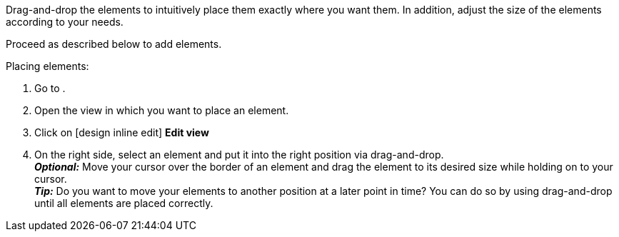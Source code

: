 ////
Hinweis zur Datei:
Kapitelüberschrift “Elemente anordnen” verwenden und je nach Ebene der Überschrift einbinden.
////

Drag-and-drop the elements to intuitively place them exactly where you want them. In addition, adjust the size of the elements according to your needs.

//// 
TODO: GIF HIER HINZUFÜGEN
////

:menu-path:

Proceed as described below to add elements.

[.instruction]
Placing elements:

. Go to *{menu-path}*.
. Open the view in which you want to place an element.
. Click on icon:design_inline_edit[set=plenty] *Edit view*
. On the right side, select an element and put it into the right position via drag-and-drop. +
*_Optional:_* Move your cursor over the border of an element and drag the element to its desired size while holding on to your cursor. +
*_Tip:_* Do you want to move your elements to another position at a later point in time? You can do so by using drag-and-drop until all elements are placed correctly.
